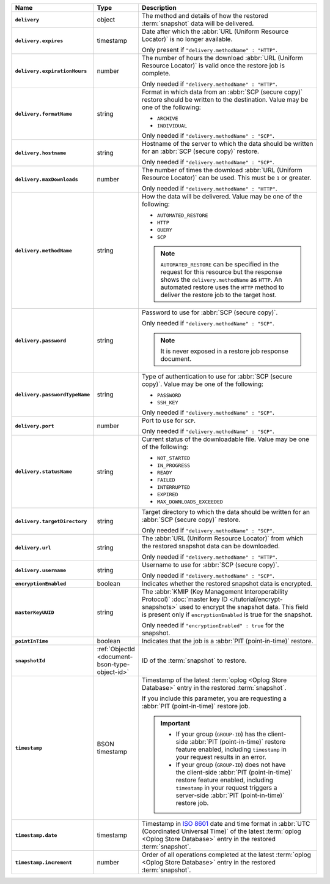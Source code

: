 .. list-table::
   :widths: 10 10 80
   :header-rows: 1
   :stub-columns: 1

   * - Name
     - Type
     - Description

   * - ``delivery``
     - object
     - The method and details of how the restored :term:`snapshot` data
       will be delivered.

   * - ``delivery.expires``
     - timestamp
     - Date after which the :abbr:`URL (Uniform Resource Locator)` is no
       longer available.

       Only present if ``"delivery.methodName" : "HTTP"``.

   * - ``delivery.expirationHours``
     - number
     - The number of hours the download :abbr:`URL (Uniform Resource
       Locator)` is valid once the restore job is complete.

       Only needed if ``"delivery.methodName" : "HTTP"``.

   * - ``delivery.formatName``
     - string
     - Format in which data from an :abbr:`SCP (secure copy)` restore
       should be written to the destination. Value may be one of the
       following:

       - ``ARCHIVE``
       - ``INDIVIDUAL``

       Only needed if ``"delivery.methodName" : "SCP"``.

   * - ``delivery.hostname``
     - string
     - Hostname of the server to which the data should be written
       for an :abbr:`SCP (secure copy)` restore.

       Only needed if ``"delivery.methodName" : "SCP"``.

   * - ``delivery.maxDownloads``
     - number
     - The number of times the download :abbr:`URL (Uniform Resource
       Locator)` can be used. This must be ``1`` or greater.

       Only needed if ``"delivery.methodName" : "HTTP"``.

   * - ``delivery.methodName``
     - string
     - How the data will be delivered. Value may be one of the
       following:

       - ``AUTOMATED_RESTORE``
       - ``HTTP``
       - ``QUERY``
       - ``SCP``

       .. note::

          ``AUTOMATED_RESTORE`` can be specified in the request for this
          resource but the response shows the ``delivery.methodName`` as
          ``HTTP``. An automated restore uses the ``HTTP`` method to
          deliver the restore job to the target host.

   * - ``delivery.password``
     - string
     - Password to use for :abbr:`SCP (secure copy)`.

       Only needed if ``"delivery.methodName" : "SCP"``.

       .. note::
          It is never exposed in a restore job response document.

   * - ``delivery.passwordTypeName``
     - string
     - Type of authentication to use for :abbr:`SCP (secure copy)`.
       Value may be one of the following:

       - ``PASSWORD``
       - ``SSH_KEY``

       Only needed if ``"delivery.methodName" : "SCP"``.

   * - ``delivery.port``
     - number
     - Port to use for ``SCP``.

       Only needed if ``"delivery.methodName" : "SCP"``.

   * - ``delivery.statusName``
     - string
     - Current status of the downloadable file. Value may be one
       of the following:

       - ``NOT_STARTED``
       - ``IN_PROGRESS``
       - ``READY``
       - ``FAILED``
       - ``INTERRUPTED``
       - ``EXPIRED``
       - ``MAX_DOWNLOADS_EXCEEDED``

   * - ``delivery.targetDirectory``
     - string
     - Target directory to which the data should be written for an
       :abbr:`SCP (secure copy)` restore.

       Only needed if ``"delivery.methodName" : "SCP"``.

   * - ``delivery.url``
     - string
     - The :abbr:`URL (Uniform Resource Locator)` from which the
       restored snapshot data can be downloaded.

       Only needed if ``"delivery.methodName" : "HTTP"``.

   * - ``delivery.username``
     - string
     - Username to use for :abbr:`SCP (secure copy)`.

       Only needed if ``"delivery.methodName" : "SCP"``.

   * - ``encryptionEnabled``
     - boolean
     - Indicates whether the restored snapshot data is encrypted.

   * - ``masterKeyUUID``
     - string
     - The :abbr:`KMIP (Key Management Interoperability Protocol)`
       :doc:`master key ID </tutorial/encrypt-snapshots>` used to
       encrypt the snapshot data. This field is present only if
       ``encryptionEnabled`` is true for the snapshot.

       Only needed if ``"encryptionEnabled" : true`` for the snapshot.

   * - ``pointInTime``
     - boolean
     - Indicates that the job is a :abbr:`PIT (point-in-time)` restore.

   * - ``snapshotId``
     - :ref:`ObjectId <document-bson-type-object-id>`
     - ID of the :term:`snapshot` to restore.

   * - ``timestamp``
     - BSON timestamp
     - Timestamp of the latest :term:`oplog <Oplog Store Database>`
       entry in the restored :term:`snapshot`.

       If you include this parameter, you are requesting a :abbr:`PIT
       (point-in-time)` restore job.

       .. important::

          - If your group (``GROUP-ID``) has the client-side :abbr:`PIT
            (point-in-time)` restore feature enabled, including
            ``timestamp`` in your request results in an error.

          - If your group (``GROUP-ID``) does not have the client-side
            :abbr:`PIT (point-in-time)` restore feature enabled,
            including ``timestamp`` in your request triggers a
            server-side :abbr:`PIT (point-in-time)` restore job.

   * - ``timestamp.date``
     - timestamp
     - Timestamp in `ISO 8601
       <https://en.wikipedia.org/wiki/ISO_8601?oldid=793821205>`_ date
       and time format in :abbr:`UTC (Coordinated Universal Time)` of
       the latest :term:`oplog <Oplog Store Database>` entry in the
       restored :term:`snapshot`.

   * - ``timestamp.increment``
     - number
     - Order of all operations completed at the latest
       :term:`oplog <Oplog Store Database>` entry in the restored
       :term:`snapshot`.
